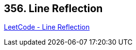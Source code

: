 == 356. Line Reflection

https://leetcode.com/problems/line-reflection/[LeetCode - Line Reflection]

